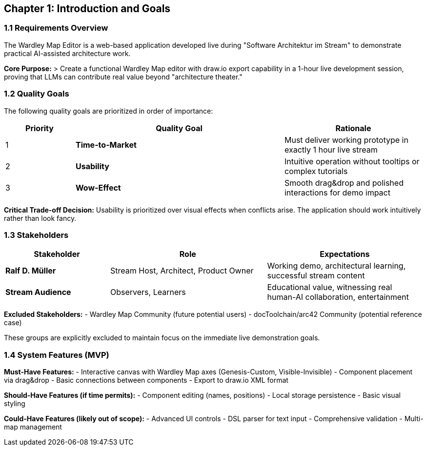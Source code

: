 == Chapter 1: Introduction and Goals

=== 1.1 Requirements Overview

The Wardley Map Editor is a web-based application developed live during "Software Architektur im Stream" to demonstrate practical AI-assisted architecture work.

**Core Purpose:**
> Create a functional Wardley Map editor with draw.io export capability in a 1-hour live development session, proving that LLMs can contribute real value beyond "architecture theater."

=== 1.2 Quality Goals

The following quality goals are prioritized in order of importance:

[cols="1,3,2", options="header"]
|===
| Priority | Quality Goal | Rationale
| 1 | **Time-to-Market** | Must deliver working prototype in exactly 1 hour live stream
| 2 | **Usability** | Intuitive operation without tooltips or complex tutorials
| 3 | **Wow-Effect** | Smooth drag&drop and polished interactions for demo impact
|===

**Critical Trade-off Decision:**
Usability is prioritized over visual effects when conflicts arise. The application should work intuitively rather than look fancy.

=== 1.3 Stakeholders

[cols="2,3,3", options="header"]
|===
| Stakeholder | Role | Expectations
| **Ralf D. Müller** | Stream Host, Architect, Product Owner | Working demo, architectural learning, successful stream content
| **Stream Audience** | Observers, Learners | Educational value, witnessing real human-AI collaboration, entertainment
|===

**Excluded Stakeholders:**
- Wardley Map Community (future potential users)
- docToolchain/arc42 Community (potential reference case)

These groups are explicitly excluded to maintain focus on the immediate live demonstration goals.

=== 1.4 System Features (MVP)

**Must-Have Features:**
- Interactive canvas with Wardley Map axes (Genesis-Custom, Visible-Invisible)
- Component placement via drag&drop
- Basic connections between components  
- Export to draw.io XML format

**Should-Have Features (if time permits):**
- Component editing (names, positions)
- Local storage persistence
- Basic visual styling

**Could-Have Features (likely out of scope):**
- Advanced UI controls
- DSL parser for text input
- Comprehensive validation
- Multi-map management